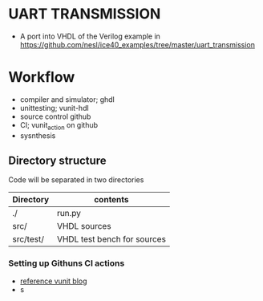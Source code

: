 # TITLE: UART TRANSMISSION
* UART TRANSMISSION
  - A port into VHDL of the Verilog example in https://github.com/nesl/ice40_examples/tree/master/uart_transmission
* Workflow
  - compiler and simulator; ghdl
  - unittesting; vunit-hdl
  - source control github
  - CI; vunit_action on github
  - sysnthesis
** Directory structure
Code will be separated in two directories

| Directory | contents                    |
|-----------+-----------------------------|
| ./        | run.py                      |
| src/      | VHDL sources                |
| src/test/ | VHDL test bench for sources |
|-----------+-----------------------------|

*** Setting up Githuns CI actions
   - [[http://vunit.github.io/blog/2020_08_12_continuous_integration_with_vunit_action_in_10_lines_of_code.html][reference vunit blog]]
   - s
